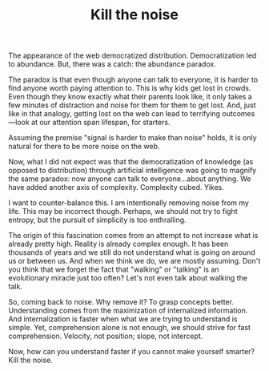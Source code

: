 #+TITLE: Kill the noise

The appearance of the web democratized distribution. Democratization
led to abundance. But, there was a catch: the abundance paradox.

The paradox is that even though anyone can talk to everyone, it is
harder to find anyone worth paying attention to. This is why kids get
lost in crowds. Even though they know exactly what their parents look
like, it only takes a few minutes of distraction and noise for them
for them to get lost. And, just like in that analogy, getting lost on
the web can lead to terrifying outcomes---look at our attention span
lifespan, for starters.

Assuming the premise "signal is harder to make than noise" holds, it
is only natural for there to be more noise on the web.

Now, what I did not expect was that the democratization of knowledge
(as opposed to distribution) through artificial intelligence was going
to magnify the same paradox: now anyone can talk to everyone...about
anything. We have added another axis of complexity. Complexity
cubed. Yikes.

I want to counter-balance this. I am intentionally removing noise from
my life. This may be incorrect though. Perhaps, we should not try to
fight entropy, but the pursuit of simplicity is too enthralling.

The origin of this fascination comes from an attempt to not increase
what is already pretty high. Reality is already complex enough. It has
been thousands of years and we still do not understand what is going
on around us or between us. And when we think we do, we are mostly
assuming. Don't you think that we forget the fact that "walking" or
"talking" is an evolutionary miracle just too often? Let's not even
talk about walking the talk.

So, coming back to noise. Why remove it? To grasp concepts
better. Understanding comes from the maximization of internalized
information. And internalization is faster when what we are trying to
understand is simple. Yet, comprehension alone is not enough, we
should strive for fast comprehension. Velocity, not position; slope,
not intercept.

Now, how can you understand faster if you cannot make yourself
smarter? Kill the noise.
